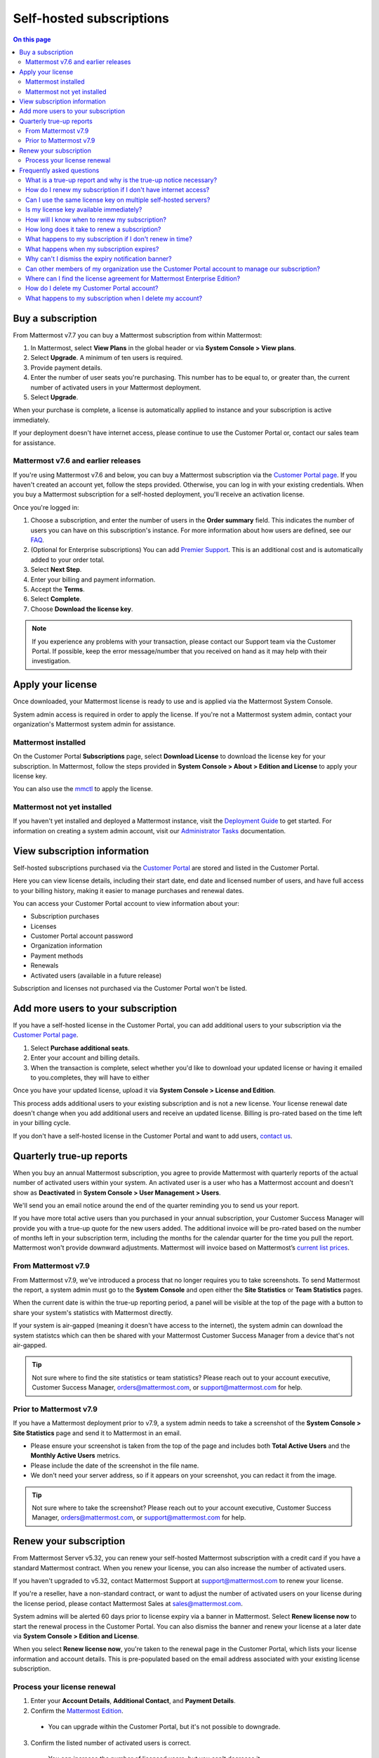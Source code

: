 Self-hosted subscriptions
=========================

.. contents:: On this page
    :backlinks: top
    :depth: 2

Buy a subscription
------------------

From Mattermost v7.7 you can buy a Mattermost subscription from within Mattermost:

1. In Mattermost, select **View Plans** in the global header or via **System Console > View plans**.
2. Select **Upgrade**. A minimum of ten users is required.
3. Provide payment details.
4. Enter the number of user seats you're purchasing. This number has to be equal to, or greater than, the current number of activated users in your Mattermost deployment.
5. Select **Upgrade**.

When your purchase is complete, a license is automatically applied to instance and your subscription is active immediately.

If your deployment doesn't have internet access, please continue to use the Customer Portal or, contact our sales team for assistance.

Mattermost v7.6 and earlier releases
~~~~~~~~~~~~~~~~~~~~~~~~~~~~~~~~~~~~

If you're using Mattermost v7.6 and below, you can buy a Mattermost subscription via the `Customer Portal page <https://customers.mattermost.com>`__. If you haven't created an account yet, follow the steps provided. Otherwise, you can log in with your existing credentials. When you buy a Mattermost subscription for a self-hosted deployment, you'll receive an activation license.

Once you're logged in:

1. Choose a subscription, and enter the number of users in the **Order summary** field. This indicates the number of users you can have on this subscription's instance. For more information about how users are defined, see our `FAQ <https://mattermost.com/pricing-self-managed/#faq>`__.
2. (Optional for Enterprise subscriptions) You can add `Premier Support <https://mattermost.com/support/>`__. This is an additional cost and is automatically added to your order total.
3. Select **Next Step**.
4. Enter your billing and payment information.
5. Accept the **Terms**.
6. Select **Complete**.
7. Choose **Download the license key**.

.. note::

   If you experience any problems with your transaction, please contact our Support team via the Customer Portal. If possible, keep the error message/number that you received on hand as it may help with their investigation.

Apply your license
------------------

Once downloaded, your Mattermost license is ready to use and is applied via the Mattermost System Console.

.. image:: ../images/mattermost_enterprise_license.png
	:alt: Apply the Mattermost Enterprise license using the System Console.

System admin access is required in order to apply the license. If you're not a Mattermost system admin, contact your organization's Mattermost system admin for assistance.

Mattermost installed
~~~~~~~~~~~~~~~~~~~~

On the Customer Portal **Subscriptions** page, select **Download License** to download the license key for your subscription. In Mattermost, follow the steps provided in **System Console > About > Edition and License** to apply your license key.

You can also use the `mmctl </manage/mmctl-command-line-tool.html#mmctl-license>`__ to apply the license.

Mattermost not yet installed
~~~~~~~~~~~~~~~~~~~~~~~~~~~~

If you haven't yet installed and deployed a Mattermost instance, visit the `Deployment Guide </deploy/deployment-overview.html>`__ to get started. For information on creating a system admin account, visit our `Administrator Tasks </getting-started/admin-onboarding-tasks.html>`__ documentation.

View subscription information
-----------------------------

Self-hosted subscriptions purchased via the `Customer Portal <https://customers.mattermost.com>`__ are stored and listed in the Customer Portal.

Here you can view license details, including their start date, end date and licensed number of users, and have full access to your billing history, making it easier to manage purchases and renewal dates.

You can access your Customer Portal account to view information about your:

- Subscription purchases
- Licenses
- Customer Portal account password
- Organization information
- Payment methods
- Renewals
- Activated users (available in a future release)

Subscription and licenses not purchased via the Customer Portal won't be listed.

Add more users to your subscription
-----------------------------------

If you have a self-hosted license in the Customer Portal, you can add additional users to your subscription via the `Customer Portal page <https://customers.mattermost.com>`__.

1. Select **Purchase additional seats**.
2. Enter your account and billing details.
3. When the transaction is complete, select whether you'd like to download your updated license or having it emailed to you.completes, they will have to either

Once you have your updated license, upload it via **System Console > License and Edition**.

This process adds additional users to your existing subscription and is not a new license. Your license renewal date doesn't change when you add additional users and receive an updated license. Billing is pro-rated based on the time left in your billing cycle.

If you don't have a self-hosted license in the Customer Portal and want to add users, `contact us <https://mattermost.com/contact-us/>`__.

Quarterly true-up reports
-------------------------

When you buy an annual Mattermost subscription, you agree to provide Mattermost with quarterly reports of the actual number of activated users within your system. An activated user is a user who has a Mattermost account and doesn't show as **Deactivated** in **System Console > User Management > Users**.

We'll send you an email notice around the end of the quarter reminding you to send us your report.

.. image:: ../images/true-up-schedule.png
   :alt: The timeframes followed for the true-up notifications.

If you have more total active users than you purchased in your annual subscription, your Customer Success Manager will provide you with a true-up quote for the new users added. The additional invoice will be pro-rated based on the number of months left in your subscription term, including the months for the calendar quarter for the time you pull the report. Mattermost won't provide downward adjustments. Mattermost will invoice based on Mattermost’s `current list prices <https://mattermost.com/pricing/>`__.

From Mattermost v7.9
~~~~~~~~~~~~~~~~~~~~

From Mattermost v7.9, we've introduced a process that no longer requires you to take screenshots. To send Mattermost the report, a system admin must go to the **System Console** and open either the **Site Statistics** or **Team Statistics** pages.

When the current date is within the true-up reporting period, a panel will be visible at the top of the page with a button to share your system's statistics with Mattermost directly.

If your system is air-gapped (meaning it doesn't have access to the internet), the system admin can download the system statistcs which can then be shared with your Mattermost Customer Success Manager from a device that's not air-gapped.

.. tip::
   
   Not sure where to find the site statistics or team statistics? Please reach out to your account executive, Customer Success Manager, orders@mattermost.com, or support@mattermost.com for help.

Prior to Mattermost v7.9
~~~~~~~~~~~~~~~~~~~~~~~~~

If you have a Mattermost deployment prior to v7.9, a system admin needs to take a screenshot of the **System Console > Site Statistics** page and send it to Mattermost in an email.

- Please ensure your screenshot is taken from the top of the page and includes both **Total Active Users** and the **Monthly Active Users** metrics. 
- Please include the date of the screenshot in the file name.
- We don't need your server address, so if it appears on your screenshot, you can redact it from the image.

.. tip:: 

   Not sure where to take the screenshot? Please reach out to your account executive, Customer Success Manager, orders@mattermost.com, or support@mattermost.com for help.
   
Renew your subscription
-----------------------

From Mattermost Server v5.32, you can renew your self-hosted Mattermost subscription with a credit card if you have a standard Mattermost contract. When you renew your license, you can also increase the number of activated users.

If you haven't upgraded to v5.32, contact Mattermost Support at support@mattermost.com to renew your license.

If you're a reseller, have a non-standard contract, or want to adjust the number of activated users on your license during the license period, please contact Mattermost Sales at sales@mattermost.com.

System admins will be alerted 60 days prior to license expiry via a banner in Mattermost. Select **Renew license now** to start the renewal process in the Customer Portal. You can also dismiss the banner and renew your license at a later date via **System Console > Edition and License**.

When you select **Renew license now**, you're taken to the renewal page in the Customer Portal, which lists your license information and account details. This is pre-populated based on the email address associated with your existing license subscription.

Process your license renewal
~~~~~~~~~~~~~~~~~~~~~~~~~~~~

1. Enter your **Account Details**, **Additional Contact**, and **Payment Details**.
2. Confirm the `Mattermost Edition <https://mattermost.com/pricing-self-managed>`_.

  * You can upgrade within the Customer Portal, but it's not possible to downgrade.

3. Confirm the listed number of activated users is correct. 

 * You can increase the number of licensed users, but you can't decrease it.

4. Select **Complete purchase**. 

An email with the new license key and information on how to upload the license in the System Console will be sent to the email address provided.

You can watch a video overview of the renewal process on YouTube:

.. raw:: html
  
   <iframe width="560" height="315" src="https://www.youtube.com/embed/Sz_1nhVufHY" alt="Video on self hosted subscription" frameborder="0" allow="autoplay; encrypted-media" allowfullscreen></iframe>

Frequently asked questions
--------------------------

What is a true-up report and why is the true-up notice necessary? 
~~~~~~~~~~~~~~~~~~~~~~~~~~~~~~~~~~~~~~~~~~~~~~~~~~~~~~~~~~~~~~~~~

A true-up report is our quarterly request for you to provide us with the actual number of activated users within your system to determine if you have more active users now than when you bought your subscription.

As your organization grows, you may need to add additional users during your subscription period. Mattermost needs to have insight into changes in your active user count so that we can charge you appropriately for your self-hosted license usage. Additionally, we don’t want to over estimate/charge activated users at your renewal time. 

When you receive the quarterly true-up notice from Mattermost, please share your active user count with us.

How do I renew my subscription if I don't have internet access?
~~~~~~~~~~~~~~~~~~~~~~~~~~~~~~~~~~~~~~~~~~~~~~~~~~~~~~~~~~~~~~~~

If you don't have access to the internet, please email support@mattermost.com for assistance.

Can I use the same license key on multiple self-hosted servers?
~~~~~~~~~~~~~~~~~~~~~~~~~~~~~~~~~~~~~~~~~~~~~~~~~~~~~~~~~~~~~~~

License keys for unlocking the advanced features in Mattermost can only be applied to a single deployment. A deployment consists of either a single Mattermost server or multiple linked Mattermost servers in a High Availability configuration with access to a single database.

Customers who are eligible to purchase the `Premier Support add-on <https://mattermost.com/support/>`__ are licensed to run with a single deployment of Mattermost license key in production and up to four non-production deployments of Mattermost (for example: development, staging, user acceptance testing, etc.)

Is my license key available immediately?
~~~~~~~~~~~~~~~~~~~~~~~~~~~~~~~~~~~~~~~~

Yes, once your payment is successfully processed your license is available to download immediately.

How will I know when to renew my subscription?
~~~~~~~~~~~~~~~~~~~~~~~~~~~~~~~~~~~~~~~~~~~~~~

You'll be notified 60 days prior to your subscription expiry, via a blue banner displayed at the top of your Mattermost window. This banner is only visible to system admins.

You can select **Renew license now** to begin the renewal process. You can also select the **x** to dismiss the notification. The notification is reactivated when your browser is refreshed or you reload the Mattermost Desktop App.

How long does it take to renew a subscription?
~~~~~~~~~~~~~~~~~~~~~~~~~~~~~~~~~~~~~~~~~~~~~~

Once you’ve started the renewal process, we'll be in contact with you to confirm your order and send you the order form. There may be additional paperwork required. Once we have the signed order form and (if applicable) the necessary paperwork from you, we're able to process the renewal and issue your license key within 24 hours.

What happens to my subscription if I don't renew in time?
~~~~~~~~~~~~~~~~~~~~~~~~~~~~~~~~~~~~~~~~~~~~~~~~~~~~~~~~~

If you don't renew within the 60-day renewal period, a 10-day grace period is provided. During this period your Mattermost installation runs as normal, with full access to commercial features. During the grace period, the notification banner is not dismissable.

When the grace period expires, your Professional or Enterprise plan is downgraded to the Free plan and other plan features are disabled.
 
What happens when my subscription expires?
~~~~~~~~~~~~~~~~~~~~~~~~~~~~~~~~~~~~~~~~~~

If you don't renew within the 10-day grace period, your Mattermost version is automatically downgraded to Free plan so you can still access and use Mattermost. However, subscription features will no longer be available, and if you are currently using them, the functionality will no longer be accessible.

When you renew, the subscription features will become available with the previous configuration (provided no action such as user migration has been taken).

Why can't I dismiss the expiry notification banner?
~~~~~~~~~~~~~~~~~~~~~~~~~~~~~~~~~~~~~~~~~~~~~~~~~~~~

If there's a red expiry announcement banner stating: "Enterprise license is expired and some features may be disabled. Please contact your system admin for details." it means your grace period has expired. This announcement banner persists until the license is renewed, and is visible to all users.

Once a new license is applied, the banner will no longer be visible.

If you don't plan to renew your subscription, revoke the expired license in **System Console > Edition and License**.

Can other members of my organization use the Customer Portal account to manage our subscription?
~~~~~~~~~~~~~~~~~~~~~~~~~~~~~~~~~~~~~~~~~~~~~~~~~~~~~~~~~~~~~~~~~~~~~~~~~~~~~~~~~~~~~~~~~~~~~~~~

We currently support a single account/user per organization. The ability to add multiple users per organization will be available in a future release.

Where can I find the license agreement for Mattermost Enterprise Edition?
~~~~~~~~~~~~~~~~~~~~~~~~~~~~~~~~~~~~~~~~~~~~~~~~~~~~~~~~~~~~~~~~~~~~~~~~~~

Mattermost Enterprise Edition is the name for the binary of the Mattermost self-hosted Professional and Enterprise editions. This edition can be used for free without a license key as commercial software functionally equivalent to the open source Mattermost Team Edition licensed under MIT. When a license key is purchased and applied to Mattermost Enterprise Edition, additional features unlock. The license agreement for Mattermost Enterprise Edition is included in the software and also available `here <https://mattermost.com/enterprise-edition-license/>`__.

How do I delete my Customer Portal account?
~~~~~~~~~~~~~~~~~~~~~~~~~~~~~~~~~~~~~~~~~~~

Please contact Mattermost Support for assistance with deleting your Customer Portal account.

What happens to my subscription when I delete my account?
~~~~~~~~~~~~~~~~~~~~~~~~~~~~~~~~~~~~~~~~~~~~~~~~~~~~~~~~~~

When an account is deleted, the license key remains valid. When the subscription is close to expiring, you'll need to create a new profile in order to renew it.